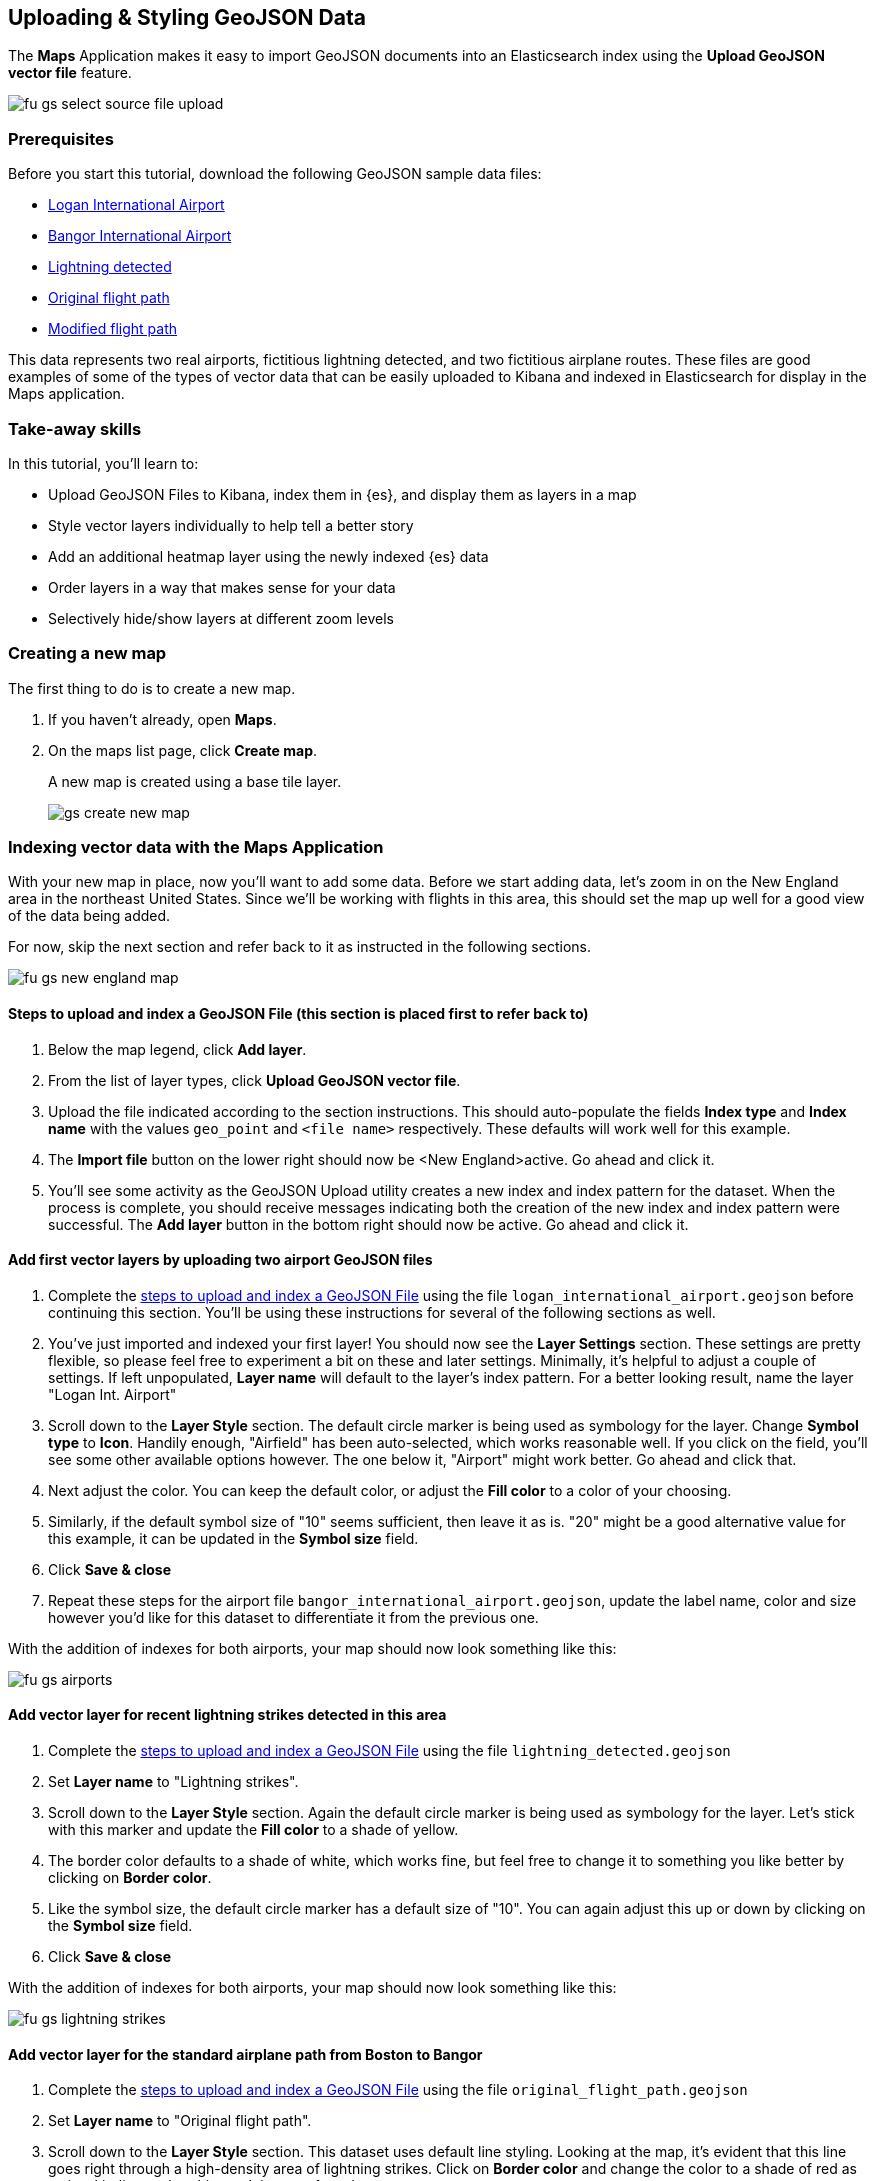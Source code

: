 [role="xpack"]
[[uploading-and-styling-geojson-data]]
== Uploading & Styling GeoJSON Data

The *Maps* Application makes it easy to import GeoJSON documents into an
Elasticsearch index using the *Upload GeoJSON vector file* feature.

[role="screenshot"]
image::maps/images/fu_gs_select_source_file_upload.png[]

[float]
=== Prerequisites
Before you start this tutorial, download the following GeoJSON sample data files:

* https://raw.githubusercontent.com/elastic/examples/master/Maps/Getting%20Started%20Examples/geojson_upload_and_styling/logan_international_airport.geojson[Logan International Airport]
* https://raw.githubusercontent.com/elastic/examples/master/Maps/Getting%20Started%20Examples/geojson_upload_and_styling/bangor_international_airport.geojson[Bangor International Airport]
* https://raw.githubusercontent.com/elastic/examples/master/Maps/Getting%20Started%20Examples/geojson_upload_and_styling/lightning_detected.geojson[Lightning detected]
* https://raw.githubusercontent.com/elastic/examples/master/Maps/Getting%20Started%20Examples/geojson_upload_and_styling/original_flight_path.geojson[Original flight path]
* https://raw.githubusercontent.com/elastic/examples/master/Maps/Getting%20Started%20Examples/geojson_upload_and_styling/modified_flight_path.geojson[Modified flight path]

This data represents two real airports, fictitious lightning detected, and two
fictitious airplane routes. These files are good examples of some of the types
of vector data that can be easily uploaded to Kibana and indexed in
Elasticsearch for display in the Maps application.

[float]
=== Take-away skills
In this tutorial, you'll learn to:

* Upload GeoJSON Files to Kibana, index them in {es}, and display
them as layers in a map
* Style vector layers individually to help tell a better story
* Add an additional heatmap layer using the newly indexed {es} data
* Order layers in a way that makes sense for your data
* Selectively hide/show layers at different zoom levels

[role="xpack"]
[[maps-create]]
=== Creating a new map

The first thing to do is to create a new map.

. If you haven't already, open *Maps*.
. On the maps list page, click *Create map*.
+
A new map is created using a base tile layer.
+
[role="screenshot"]
image::maps/images/gs_create_new_map.png[]

[role="xpack"]
=== Indexing vector data with the Maps Application

With your new map in place, now you'll want to add some data. Before we
start adding data, let's zoom in on the New England area in the northeast
United States. Since we'll be working with flights in this area, this should
set the map up well for a good view of the data being added.

For now, skip the next section and refer back to it as instructed in the
following sections.

[role="screenshot"]
image::maps/images/fu_gs_new_england_map.png[]

[[upload-and-index-geojson-file]]
==== Steps to upload and index a GeoJSON File (this section is placed first to refer back to)

. Below the map legend, click *Add layer*.
. From the list of layer types, click *Upload GeoJSON vector file*.
. Upload the file indicated according to the section instructions. This should
auto-populate the fields *Index type* and *Index name* with the values
`geo_point` and `<file name>` respectively. These defaults will
work well for this example.
. The *Import file* button on the lower right should now be <New England>active.
Go ahead and click it.
. You'll see some activity as the GeoJSON Upload utility creates a new index
and index pattern for the dataset. When the process is complete, you should
receive messages indicating both the creation of the new index and index pattern
were successful. The *Add layer* button in the bottom right should now be
active. Go ahead and click it.


==== Add first vector layers by uploading two airport GeoJSON files
. Complete the <<upload-and-index-geojson-file,
steps to upload and index a GeoJSON File>> using the file
`logan_international_airport.geojson` before continuing this section. You'll be
using these instructions for several of the following sections as well.
. You've just imported and indexed your first layer! You should now see the
*Layer Settings* section. These settings are pretty flexible, so please feel
free to experiment a bit on these and later settings. Minimally, it's
helpful to adjust a couple of settings. If left unpopulated, *Layer name* will
default to the layer's index pattern. For a better looking result, name the
layer "Logan Int. Airport"
. Scroll down to the *Layer Style* section. The default circle marker is being
used as symbology for the layer. Change *Symbol type* to *Icon*. Handily enough,
"Airfield" has been auto-selected, which works reasonable well. If you click on
the field, you'll see some other available options however. The one below it,
"Airport" might work better. Go ahead and click that.
. Next adjust the color. You can keep the default color, or adjust
the *Fill color* to a color of your choosing.
. Similarly, if the default symbol size of "10" seems sufficient, then leave it
as is. "20" might be a good alternative value for this example, it can be
updated in the *Symbol size* field.
. Click *Save & close*
. Repeat these steps for the airport file `bangor_international_airport.geojson`,
update the label name, color and size however you'd like for this dataset to
differentiate it from the previous one.


With the addition of indexes for both airports, your map should now look
something like this:

[role="screenshot"]
image::maps/images/fu_gs_airports.png[]

==== Add vector layer for recent lightning strikes detected in this area
. Complete the <<upload-and-index-geojson-file,
steps to upload and index a GeoJSON File>> using the file
`lightning_detected.geojson`
. Set *Layer name* to "Lightning strikes".
. Scroll down to the *Layer Style* section. Again the default circle marker is
being used as symbology for the layer. Let's stick with this marker and update
the *Fill color* to a shade of yellow.
. The border color defaults to a shade of white, which works fine, but feel free
to change it to something you like better by clicking on *Border color*.
. Like the symbol size, the default circle marker has a default size of "10".
You can again adjust this up or down by clicking on the  *Symbol size* field.
. Click *Save & close*

With the addition of indexes for both airports, your map should now look
something like this:

[role="screenshot"]
image::maps/images/fu_gs_lightning_strikes.png[]

==== Add vector layer for the standard airplane path from Boston to Bangor
. Complete the <<upload-and-index-geojson-file,
steps to upload and index a GeoJSON File>> using the file
`original_flight_path.geojson`
. Set *Layer name* to "Original flight path".
. Scroll down to the *Layer Style* section. This dataset uses default line
styling. Looking at the map, it's evident that this line goes right through a
high-density area of lightning strikes. Click on *Border color* and change the
color to a shade of red as a visual indicator that this won't be a preferred
route.
. Feel free to change the *Border width* to a size that looks appropriate.
. Click *Save & close*

==== Add vector layer for updated airplane flight path avoiding lightning strikes
. Complete the <<upload-and-index-geojson-file,
steps to upload and index a GeoJSON File>> using the file
`modified_flight_path.geojson`
. Set *Layer name* to "Modified flight path".
. Scroll down to the *Layer Style* section. On the map, this flight path nicely
avoids the area of lightning strikes and should be the preferred route. Click
*Border color* and change the color to a shade of green as a visual indicator
that this will be the chosen flight path.
. Again, feel free to change the *Border width* to a size that looks appropriate.
. Click *Save & close*

With both the original and the updated flight paths added, your map should now
look something like this:

[role="screenshot"]
image::maps/images/fu_gs_flight_paths.png[]


==== Save map
Now that your map is complete, you'll want to save it so others can use it.

. In the application toolbar, click *Save*.
. Enter `Tutorial geojson upload` for the title.
. Click *Confirm Save*.
+
[role="screenshot"]
image::maps/images/fu_gs_save_map.png[]

[role="xpack"]
=== Organizing layers and leveraging aggregations on indexed data
Looking over the map, it's actually fairly complete and could be considered
done, but there are a few more additions and tweaks that can be made to tell a
better story with our newly indexed data.

Looking at the `Lightning detected` layer, it's pretty clear where lightning has
struck. What's a little less clear, is if there have been more lightning 
strikes in some areas vs. others, or in other words, where the real lightning 
hot spots are. One advantage of now having indexed `geo_point` data for the 
lightning strikes is that we can perform aggregations on the data. 

==== Add heatmap aggregation layer for lightning strikes
. Below the map legend, click *Add layer*.
. From the list of layer types, click *Grid aggregation*.
. Since you've indexed `lightning_detected.geojson` using the index name & 
pattern `lightning_detected`, that data is available to us as a `geo_point`
aggregation. Go ahead and select the *Index pattern* `lightning_detected`
. Next click *Show as* and select `heat map`.
. Click *Add layer* to add the Heat map layer.
. On the *Layer Settings* panel, go ahead and update the *Layer name* to be
"Lightning intensity"
. The remaining default settings are pretty good, but there are a couple other
settings you might like to change. Under *Source Settings* > *Grid resolution*
you can select from different heat map resolutions. The default "Coarse" looks
pretty good, but feel free to select a different resolution.
. Another setting that's worth playing around with is *Layer Style* >
*Color range*. Again the default looks pretty good, but feel free to choose a
different color range.
. When you're finished modifying settings, click *Save & close*

With your new lightning heat map layer added, your map should now look
something like this:

[role="screenshot"]
image::maps/images/fu_gs_lightning_intensity.png[]


==== Layer order
While it might make sense to add the layers in a certain order, often
it makes sense to present them in a different order. Here it made sense to think
of our airports first, followed by the weather and finally our flight paths.
Looking at the final result however, there are a couple of tweaks we can make:

. The flight paths look kind of strange drawn over the airport icons. We can
drag & drop both airport layers to the top of the TOC to ensure both are drawn
on top of the other layers. While we're at it, if you click on the edit icon
for the layer, you can update the *Layer transparency* to "1"
(completely opaque) which might look a little cleaner.
. That "Lightning intensity" layer we added would probably make more sense just
above the "Lightning strikes" layer. Go ahead and drag that one down so that it's
drawn under the two flight paths. 

==== Show layer by zoom level
Finally, it might be a little unnecessarily busy to have both the "Lightning
strikes" and "Lightning intensity" layers visible on the map at the same time.
The heat map seems more valuable when zoomed out, but the lightning strikes
layer might be more useful when zoomed in close.

. Click *Edit layer* on the "Lightning intensity" layer. Under *Zoom range for
layer visibility*, enter values "0" and "8" for the two ends of the zoom range.
. Click *Save & close*
. Click *Edit layer* on the "Lightning strikes" layer. Under *Zoom range for
layer visibility*, enter values "9" and "24" for the two ends of the zoom range.
. With these settings updated, only the heatmap will show while zoomed out, and
only the lightning strikes vector layer will show when zoomed in. Click
*Save & close*

==== Save map again
Now that your map has your extra tweaks in place, it's probably a good time to
save it again.

. In the application toolbar, click *Save*.
. Accept the current name `Tutorial geojson upload` for the title.
. Click *Confirm Save*.

Your final map should look something like this:

[role="screenshot"]
image::maps/images/fu_gs_final_map.png[]
